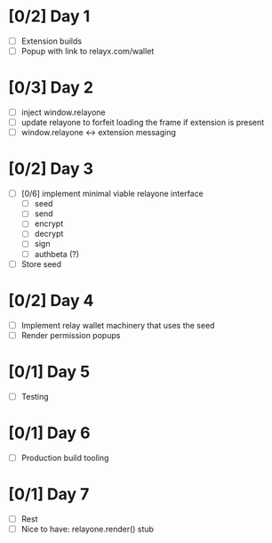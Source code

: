 * [0/2] Day 1
  - [ ] Extension builds
  - [ ] Popup with link to relayx.com/wallet

* [0/3] Day 2
  - [ ] inject window.relayone
  - [ ] update relayone to forfeit loading the frame if extension is present
  - [ ] window.relayone <-> extension messaging

* [0/2] Day 3
  - [ ] [0/6] implement minimal viable relayone interface
    - [ ] seed
    - [ ] send
    - [ ] encrypt
    - [ ] decrypt
    - [ ] sign
    - [ ] authbeta (?)
  - [ ] Store seed

* [0/2] Day 4
  - [ ] Implement relay wallet machinery that uses the seed
  - [ ] Render permission popups

* [0/1] Day 5
  - [ ] Testing

* [0/1] Day 6
  - [ ] Production build tooling

* [0/1] Day 7
  - [ ] Rest
  - [ ] Nice to have: relayone.render() stub

